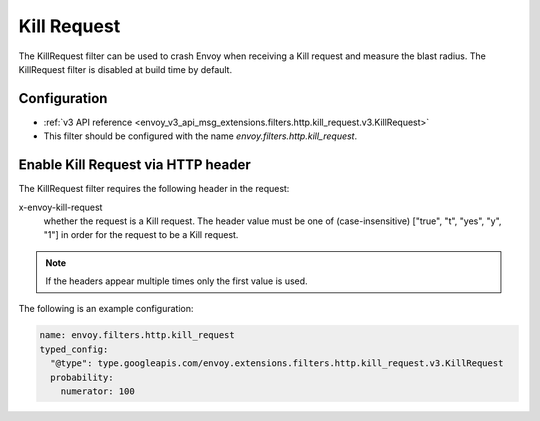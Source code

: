 .. _config_http_filters_kill_request:

Kill Request
===============

The KillRequest filter can be used to crash Envoy when receiving a Kill request
and measure the blast radius. The KillRequest filter is disabled at build time by default.

Configuration
-------------

* :ref:`v3 API reference <envoy_v3_api_msg_extensions.filters.http.kill_request.v3.KillRequest>`
* This filter should be configured with the name *envoy.filters.http.kill_request*.

.. _config_http_filters_kill_request_http_header:

Enable Kill Request via HTTP header
--------------------------------------------

The KillRequest filter requires the following header in the request:

x-envoy-kill-request
  whether the request is a Kill request. 
  The header value must be one of (case-insensitive) ["true", "t", "yes", "y", "1"]
  in order for the request to be a Kill request.

.. note::

  If the headers appear multiple times only the first value is used.

The following is an example configuration:

.. code-block:: yaml

  name: envoy.filters.http.kill_request
  typed_config:
    "@type": type.googleapis.com/envoy.extensions.filters.http.kill_request.v3.KillRequest
    probability:
      numerator: 100
